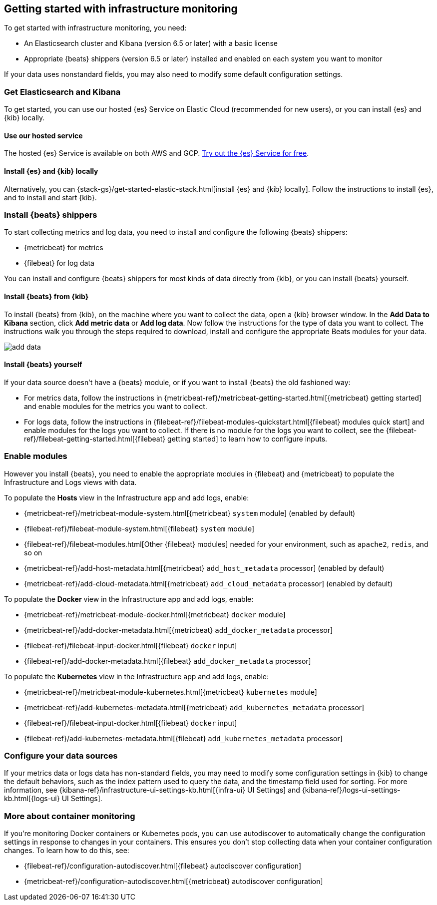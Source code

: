 [[install-infrastructure-monitoring]]
[role="xpack"]
== Getting started with infrastructure monitoring

To get started with infrastructure monitoring, you need:

* An Elasticsearch cluster and Kibana (version 6.5 or later) with a basic license
// Add a link to what constitutes a basic license. And is this any different for the cloud?

* Appropriate {beats} shippers (version 6.5 or later) installed and enabled on each system you want to
monitor

If your data uses nonstandard fields, you may also need to modify some default configuration settings.

[float]
=== Get Elasticsearch and Kibana

To get started, you can use our hosted {es} Service on Elastic Cloud (recommended for new users), or you can install {es} and {kib} locally.

[float]
==== Use our hosted service

The hosted {es} Service is available on both AWS and GCP.
https://www.elastic.co/cloud/elasticsearch-service/signup[Try out the {es} Service for free].

[float]
==== Install {es} and {kib} locally

Alternatively, you can {stack-gs}/get-started-elastic-stack.html[install {es} and {kib} locally].
Follow the instructions to install {es}, and to install and start {kib}.

[float]
[[install-beats-for-infra-UI]]
=== Install {beats} shippers

To start collecting metrics and log data, you need to install and configure the following {beats} shippers:

* {metricbeat} for metrics
* {filebeat} for log data

You can install and configure {beats} shippers for most kinds of data directly from {kib}, or you can install {beats} yourself.

[float]
==== Install {beats} from {kib}

To install {beats} from {kib}, on the machine where you want to collect the data, open a {kib} browser window.
In the *Add Data to Kibana* section, click *Add metric data* or *Add log data*.
Now follow the instructions for the type of data you want to collect.
The instructions walk you through the steps required to download, install and configure the appropriate Beats modules for your data.

[role="screenshot"]
image::images/add-data.png[]

[float]
==== Install {beats} yourself

If your data source doesn't have a {beats} module, or if you want to install {beats} the old fashioned way:

** For metrics data, follow the instructions in {metricbeat-ref}/metricbeat-getting-started.html[{metricbeat} getting started] and enable modules for the metrics you want to collect.

** For logs data, follow the instructions in {filebeat-ref}/filebeat-modules-quickstart.html[{filebeat} modules quick start] and enable modules for the logs you want to collect.
If there is no module for the logs you want to collect, see the {filebeat-ref}/filebeat-getting-started.html[{filebeat} getting started] to learn how to configure inputs.

[float]
=== Enable modules
However you install {beats}, you need to enable the appropriate modules in {filebeat} and {metricbeat} to populate the Infrastructure and Logs views with data.

// ++ I think some of this is still necessary even if you've followed the instructions to install Beats from Kibana.
// ++ The instructions there explain how to enable the module. Below, we enable more stuff.
// ++ What about if you are using Cloud? Is anything different?

To populate the *Hosts* view in the Infrastructure app and add logs, enable:

* {metricbeat-ref}/metricbeat-module-system.html[{metricbeat} `system` module] (enabled by default)
* {filebeat-ref}/filebeat-module-system.html[{filebeat} `system` module]
* {filebeat-ref}/filebeat-modules.html[Other {filebeat} modules] needed for your environment, such as `apache2`, `redis`, and so on
* {metricbeat-ref}/add-host-metadata.html[{metricbeat} `add_host_metadata` processor] (enabled by default)
* {metricbeat-ref}/add-cloud-metadata.html[{metricbeat} `add_cloud_metadata` processor] (enabled by default)

To populate the *Docker* view in the Infrastructure app and add logs, enable:

* {metricbeat-ref}/metricbeat-module-docker.html[{metricbeat} `docker` module]
* {metricbeat-ref}/add-docker-metadata.html[{metricbeat} `add_docker_metadata` processor]
* {filebeat-ref}/filebeat-input-docker.html[{filebeat} `docker` input]
* {filebeat-ref}/add-docker-metadata.html[{filebeat} `add_docker_metadata` processor]

To populate the *Kubernetes* view in the Infrastructure app and add logs, enable:

* {metricbeat-ref}/metricbeat-module-kubernetes.html[{metricbeat} `kubernetes` module]
* {metricbeat-ref}/add-kubernetes-metadata.html[{metricbeat} `add_kubernetes_metadata` processor]
* {filebeat-ref}/filebeat-input-docker.html[{filebeat} `docker` input]
* {filebeat-ref}/add-kubernetes-metadata.html[{filebeat} `add_kubernetes_metadata` processor]

[float]
=== Configure your data sources
// ++ This should probably link directly to the Kibana Source config tab (to be), rather than the detailed list of settings as it currently does?
If your metrics data or logs data has non-standard fields, you may need to modify some configuration settings in {kib} to change the default behaviors, such as the index pattern used to query the data, and the timestamp field used for sorting.
For more information, see {kibana-ref}/infrastructure-ui-settings-kb.html[{infra-ui} UI Settings] and {kibana-ref}/logs-ui-settings-kb.html[{logs-ui} UI Settings].

[float]
=== More about container monitoring

If you're monitoring Docker containers or Kubernetes pods, you can use autodiscover to automatically change the configuration settings in response to changes in your containers.
This ensures you don't stop collecting data when your container configuration changes.
To learn how to do this, see:

* {filebeat-ref}/configuration-autodiscover.html[{filebeat} autodiscover configuration]
* {metricbeat-ref}/configuration-autodiscover.html[{metricbeat} autodiscover configuration]